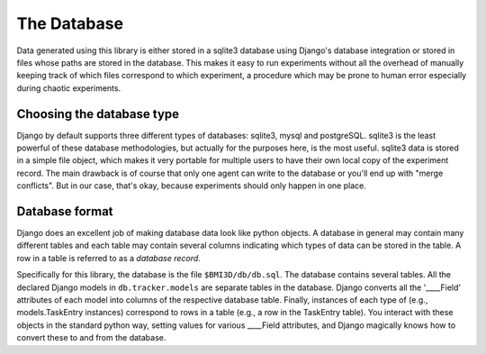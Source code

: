 The Database
============

Data generated using this library is either stored in a sqlite3 database using Django's database integration or stored in files whose paths are stored in the database. This makes it easy to run experiments without all the overhead of manually keeping track of which files correspond to which experiment, a procedure which may be prone to human error especially during chaotic experiments. 

Choosing the database type
--------------------------
Django by default supports three different types of databases: sqlite3, mysql and postgreSQL. sqlite3 is the least powerful of these database methodologies, but actually for the purposes here, is the most useful. sqlite3 data is stored in a simple file object, which makes it very portable for multiple users to have their own local copy of the experiment record. The main drawback is of course that only one agent can write to the database or you'll end up with "merge conflicts". But in our case, that's okay, because experiments should only happen in one place. 

Database format
---------------
Django does an excellent job of making database data look like python objects. A database in general may contain many different tables and each table may contain several columns indicating which types of data can be stored in the table. A row in a table is referred to as a *database record*. 

Specifically for this library, the database is the file ``$BMI3D/db/db.sql``. The database contains several tables. All the declared Django models in ``db.tracker.models`` are separate tables in the database. Django converts all the '____Field' attributes of each model into columns of the respective database table. Finally, instances of each type of (e.g., models.TaskEntry instances) correspond to rows in a table (e.g., a row in the TaskEntry table). You interact with these objects in the standard python way, setting values for various ____Field attributes, and Django magically knows how to convert these to and from the database. 
